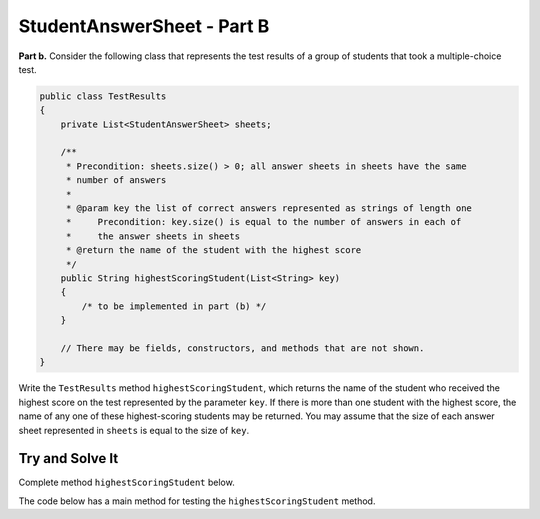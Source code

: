 .. qnum::
   :prefix:  16-6-
   :start: 1

StudentAnswerSheet - Part B
===============================

**Part b.**  Consider the following class that represents the test results of a group of students that took a
multiple-choice test.

.. code-block:: java

   public class TestResults
   {
       private List<StudentAnswerSheet> sheets;

       /**
        * Precondition: sheets.size() > 0; all answer sheets in sheets have the same
        * number of answers
        *
        * @param key the list of correct answers represented as strings of length one
        *     Precondition: key.size() is equal to the number of answers in each of
        *     the answer sheets in sheets
        * @return the name of the student with the highest score
        */
       public String highestScoringStudent(List<String> key)
       {
           /* to be implemented in part (b) */
       }

       // There may be fields, constructors, and methods that are not shown.
   }

Write the ``TestResults`` method ``highestScoringStudent``, which returns the name of the
student who received the highest score on the test represented by the parameter ``key``.  If there
is more than one student with the highest score, the name of any one of these highest-scoring
students may be returned.  You may assume that the size of each answer sheet represented in ``sheets``
is equal to the size of ``key``.

Try and Solve It
----------------

Complete method ``highestScoringStudent`` below.

The code below has a main method for testing the ``highestScoringStudent`` method.

.. activecode:: StudentAnswerKeyB
   :language: java
   :autograde: unittest

   Complete method ``highestScoringStudent`` below.
   ~~~~
   import java.util.ArrayList;
   import java.util.Arrays;
   import java.util.List;

   class StudentAnswerSheet
   {
       private List<String> answers; // the list of the student's answers
       private String name;

       public StudentAnswerSheet(String nm, List<String> ans)
       {
           name = nm;
           answers = new ArrayList<String>();
           for (String a : ans) answers.add(a);
       }

       /**
        * @param key the list of correct answers, represented as strings of length one
        *     Precondition: key.size() is equal to the number of answers in this
        *     answer sheet
        * @return this student's test score
        */
       public double getScore(ArrayList<String> key)
       {
           double score = 0;
           for (int i = 0; i < key.size(); i++)
           {
               if (key.get(i).equals(answers.get(i)))
               {
                    score = score + 1.0;
               }
               else if (!answers.get(i).equals("?"))
               {
                    score = score - 0.25;
               }
           }
           return score;
       }

       /**
        * @return the name of the student
        */
       public String getName()
       {
           return name;
       }
   }

   public class TestResults
   {
       private ArrayList<StudentAnswerSheet> sheets;

       public TestResults(ArrayList<StudentAnswerSheet> shs)
       {
           sheets = new ArrayList<StudentAnswerSheet>();
           for (StudentAnswerSheet s : shs) sheets.add(s);
       }

       /**
        * Precondition: sheets.size() > 0; all answer sheets in sheets have the same
        * number of answers
        *
        * @param key the list of correct answers represented as strings of length one
        *     Precondition: key.size() is equal to the number of answers in each of
        *     the answer sheets in sheets
        * @return the name of the student with the highest score
        */
       public String highestScoringStudent(ArrayList<String> key)
       {
           // *** Write this method! ***
       }

       public static void main(String[] args)
       {
           ArrayList<String> key =
                   new ArrayList<String>(
                           Arrays.asList(
                                   new String[]
                                   {
                                       "A", "C", "D", "E", "B", "C", "E", "B", "B",
                                       "C"
                                   }));

           ArrayList<String> answers1 =
                   new ArrayList<String>(
                           Arrays.asList(
                                   new String[]
                                   {
                                       "A", "B", "D", "E", "A", "C", "?", "B", "D",
                                       "C"
                                   }));
           StudentAnswerSheet s1 = new StudentAnswerSheet("S1", answers1);
           System.out.println(
                   "Your score for s1 is: "
                           + s1.getScore(key)
                           + " and should be 5.25");

           ArrayList<String> answers2 =
                   new ArrayList<String>(
                           Arrays.asList(
                                   new String[]
                                   {
                                       "A", "?", "D", "E", "A", "C", "?", "B", "D",
                                       "C"
                                   }));
           StudentAnswerSheet s2 = new StudentAnswerSheet("S2", answers2);
           System.out.println(
                   "Your score for s2 is: "
                           + s2.getScore(key)
                           + " and should be 5.5");

           ArrayList<String> answers3 =
                   new ArrayList<String>(
                           Arrays.asList(
                                   new String[]
                                   {
                                       "A", "?", "D", "E", "A", "C", "E", "B", "D",
                                       "C"
                                   }));
           StudentAnswerSheet s3 = new StudentAnswerSheet("S3", answers3);
           System.out.println(
                   "Your score for s3 is: "
                           + s3.getScore(key)
                           + " and should be 6.5");

           ArrayList<String> answers4 =
                   new ArrayList<String>(
                           Arrays.asList(
                                   new String[]
                                   {
                                       "A", "C", "D", "E", "A", "C", "E", "B", "D",
                                       "C"
                                   }));
           StudentAnswerSheet s4 = new StudentAnswerSheet("S4", answers4);
           System.out.println(
                   "Your score for s4 is: "
                           + s4.getScore(key)
                           + " and should be 7.5");

           ArrayList<StudentAnswerSheet> sheets = new ArrayList<StudentAnswerSheet>();
           sheets.add(s1);
           sheets.add(s2);
           sheets.add(s3);
           sheets.add(s4);

           TestResults results = new TestResults(sheets);
           System.out.println(
                   "Your best is: "
                           + results.highestScoringStudent(key)
                           + " and should be S4");
       }
   }

   ====
   import static org.junit.Assert.*;

   import org.junit.*;

   import java.io.*;
   import java.util.ArrayList;
   import java.util.Arrays;

   public class RunestoneTests extends CodeTestHelper
   {
       public RunestoneTests()
       {
           super("TestResults");
           // CodeTestHelper.sort = true;
       }

       @Test
       public void testMain1()
       {
           boolean passed = false;

           String expect =
                   "Your score for s1 is: 5.25 and should be 5.25\n"
                       + "Your score for s2 is: 5.5 and should be 5.5\n"
                       + "Your score for s3 is: 6.5 and should be 6.5\n"
                       + "Your score for s4 is: 7.5 and should be 7.5\n"
                       + "Your best is: S4 and should be S4";

           String output = getMethodOutput("main");

           passed = getResults(expect, output, "Checking for expected output");
           assertTrue(passed);
       }

       @Test
       public void testMain2()
       {
           boolean passed = false;

           String keyList = "A A A B B B C C C D D D E E E";
           String ansList1 = "A B ? B C ? C D ? D E ? E A ?";
           String ansList2 = "A B D B C D C D B D E C E A B";
           String ansList3 = "A A A B B B C C C D D D E E E";
           String ansList4 = "B B B B B B C C C C C C E E E";

           ArrayList<String> key = new ArrayList<String>(Arrays.asList(keyList.split(" ")));

           ArrayList<String> answers1 = new ArrayList<String>(Arrays.asList(ansList1.split(" ")));
           ArrayList<String> answers2 = new ArrayList<String>(Arrays.asList(ansList2.split(" ")));
           ArrayList<String> answers3 = new ArrayList<String>(Arrays.asList(ansList3.split(" ")));
           ArrayList<String> answers4 = new ArrayList<String>(Arrays.asList(ansList4.split(" ")));

           StudentAnswerSheet s1 = new StudentAnswerSheet("S1", answers1);
           StudentAnswerSheet s2 = new StudentAnswerSheet("S2", answers2);
           StudentAnswerSheet s3 = new StudentAnswerSheet("S2", answers3);
           StudentAnswerSheet s4 = new StudentAnswerSheet("S2", answers4);

           ArrayList<StudentAnswerSheet> sheets = new ArrayList<StudentAnswerSheet>();
           sheets.add(s1);
           sheets.add(s2);
           sheets.add(s3);
           sheets.add(s4);

           TestResults results = new TestResults(sheets);

           // change this next line
           String output = "Your best is: " + results.highestScoringStudent(key);

           String expect = "Your best is: S2";

           passed = getResults(expect, output, "Checking for expected output");
           assertTrue(passed);
       }
   }

